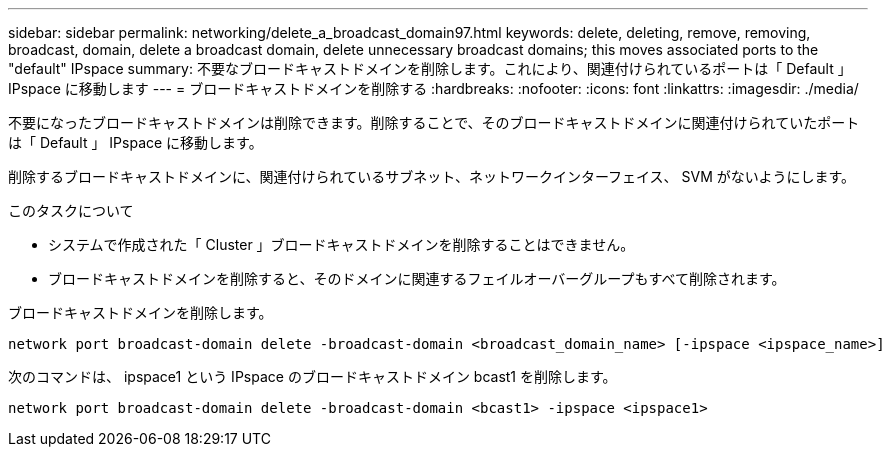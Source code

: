 ---
sidebar: sidebar 
permalink: networking/delete_a_broadcast_domain97.html 
keywords: delete, deleting, remove, removing, broadcast, domain, delete a broadcast domain, delete unnecessary broadcast domains; this moves associated ports to the "default" IPspace 
summary: 不要なブロードキャストドメインを削除します。これにより、関連付けられているポートは「 Default 」 IPspace に移動します 
---
= ブロードキャストドメインを削除する
:hardbreaks:
:nofooter: 
:icons: font
:linkattrs: 
:imagesdir: ./media/


[role="lead"]
不要になったブロードキャストドメインは削除できます。削除することで、そのブロードキャストドメインに関連付けられていたポートは「 Default 」 IPspace に移動します。

削除するブロードキャストドメインに、関連付けられているサブネット、ネットワークインターフェイス、 SVM がないようにします。

.このタスクについて
* システムで作成された「 Cluster 」ブロードキャストドメインを削除することはできません。
* ブロードキャストドメインを削除すると、そのドメインに関連するフェイルオーバーグループもすべて削除されます。


ブロードキャストドメインを削除します。

....
network port broadcast-domain delete -broadcast-domain <broadcast_domain_name> [-ipspace <ipspace_name>]
....
次のコマンドは、 ipspace1 という IPspace のブロードキャストドメイン bcast1 を削除します。

....
network port broadcast-domain delete -broadcast-domain <bcast1> -ipspace <ipspace1>
....
